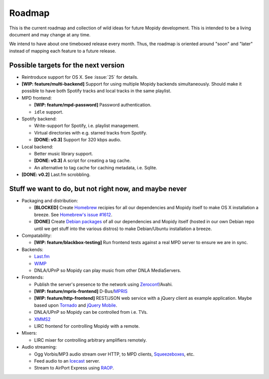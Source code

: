 *******
Roadmap
*******

This is the current roadmap and collection of wild ideas for future Mopidy
development. This is intended to be a living document and may change at any
time.

We intend to have about one timeboxed release every month. Thus, the roadmap is
oriented around "soon" and "later" instead of mapping each feature to a future
release.


Possible targets for the next version
=====================================

- Reintroduce support for OS X. See :issue:`25` for details.
- **[WIP: feature/multi-backend]** Support for using multiple Mopidy backends
  simultaneously. Should make it possible to have both Spotify tracks and local
  tracks in the same playlist.
- MPD frontend:

  - **[WIP: feature/mpd-password]** Password authentication.
  - ``idle`` support.

- Spotify backend:

  - Write-support for Spotify, i.e. playlist management.
  - Virtual directories with e.g. starred tracks from Spotify.
  - **[DONE: v0.3]** Support for 320 kbps audio.

- Local backend:

  - Better music library support.
  - **[DONE: v0.3]** A script for creating a tag cache.
  - An alternative to tag cache for caching metadata, i.e. Sqlite.

- **[DONE: v0.2]** Last.fm scrobbling.


Stuff we want to do, but not right now, and maybe never
=======================================================

- Packaging and distribution:

  - **[BLOCKED]** Create `Homebrew <http://mxcl.github.com/homebrew/>`_
    recipies for all our dependencies and Mopidy itself to make OS X
    installation a breeze. See `Homebrew's issue #1612
    <http://github.com/mxcl/homebrew/issues/issue/1612>`_.
  - **[DONE]** Create `Debian packages
    <http://www.debian.org/doc/maint-guide/>`_ of all our dependencies and
    Mopidy itself (hosted in our own Debian repo until we get stuff into the
    various distros) to make Debian/Ubuntu installation a breeze.

- Compatability:

  - **[WIP: feature/blackbox-testing]** Run frontend tests against a real MPD
    server to ensure we are in sync.

- Backends:

  - `Last.fm <http://www.last.fm/api>`_
  - `WIMP <http://twitter.com/wimp/status/8975885632>`_
  - DNLA/UPnP so Mopidy can play music from other DNLA MediaServers.

- Frontends:

  - Publish the server's presence to the network using `Zeroconf
    <http://en.wikipedia.org/wiki/Zeroconf>`_/Avahi.
  - **[WIP: feature/mpris-frontend]** D-Bus/`MPRIS <http://www.mpris.org/>`_
  - **[WIP: feature/http-frontend]** REST/JSON web service with a jQuery client
    as example application. Maybe based upon `Tornado
    <http://github.com/facebook/tornado>`_ and `jQuery
    Mobile <http://jquerymobile.com/>`_.
  - DNLA/UPnP so Mopidy can be controlled from i.e. TVs.
  - `XMMS2 <http://www.xmms2.org/>`_
  - LIRC frontend for controlling Mopidy with a remote.

- Mixers:

  - LIRC mixer for controlling arbitrary amplifiers remotely.

- Audio streaming:

  - Ogg Vorbis/MP3 audio stream over HTTP, to MPD clients, `Squeezeboxes
    <http://www.logitechsqueezebox.com/>`_, etc.
  - Feed audio to an `Icecast <http://www.icecast.org/>`_ server.
  - Stream to AirPort Express using `RAOP
    <http://en.wikipedia.org/wiki/Remote_Audio_Output_Protocol>`_.
